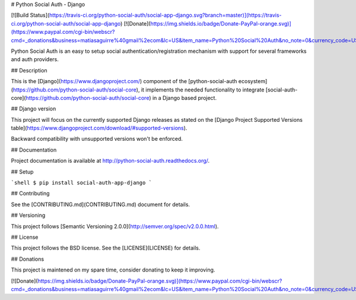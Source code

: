 # Python Social Auth - Django

[![Build Status](https://travis-ci.org/python-social-auth/social-app-django.svg?branch=master)](https://travis-ci.org/python-social-auth/social-app-django)
[![Donate](https://img.shields.io/badge/Donate-PayPal-orange.svg)](https://www.paypal.com/cgi-bin/webscr?cmd=_donations&business=matiasaguirre%40gmail%2ecom&lc=US&item_name=Python%20Social%20Auth&no_note=0&currency_code=USD&bn=PP%2dDonationsBF%3abtn_donate_SM%2egif%3aNonHostedGuest)

Python Social Auth is an easy to setup social authentication/registration
mechanism with support for several frameworks and auth providers.

## Description

This is the [Django](https://www.djangoproject.com/) component of the
[python-social-auth ecosystem](https://github.com/python-social-auth/social-core),
it implements the needed functionality to integrate
[social-auth-core](https://github.com/python-social-auth/social-core)
in a Django based project.

## Django version

This project will focus on the currently supported Django releases as
stated on the [Django Project Supported Versions table](https://www.djangoproject.com/download/#supported-versions).

Backward compatibility with unsupported versions won't be enforced.

## Documentation

Project documentation is available at http://python-social-auth.readthedocs.org/.

## Setup

```shell
$ pip install social-auth-app-django
```

## Contributing

See the [CONTRIBUTING.md](CONTRIBUTING.md) document for details.

## Versioning

This project follows [Semantic Versioning 2.0.0](http://semver.org/spec/v2.0.0.html).

## License

This project follows the BSD license. See the [LICENSE](LICENSE) for details.

## Donations

This project is maintened on my spare time, consider donating to keep
it improving.

[![Donate](https://img.shields.io/badge/Donate-PayPal-orange.svg)](https://www.paypal.com/cgi-bin/webscr?cmd=_donations&business=matiasaguirre%40gmail%2ecom&lc=US&item_name=Python%20Social%20Auth&no_note=0&currency_code=USD&bn=PP%2dDonationsBF%3abtn_donate_SM%2egif%3aNonHostedGuest)


